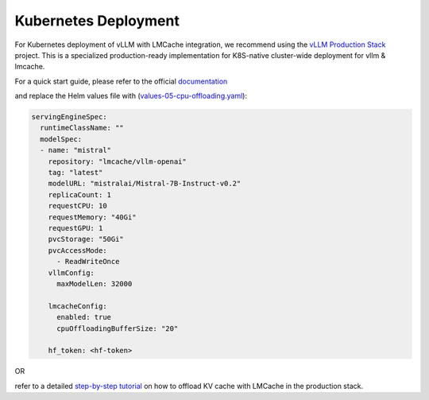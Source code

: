 Kubernetes Deployment
=====================

For Kubernetes deployment of vLLM with LMCache integration, we recommend using the `vLLM Production Stack <https://github.com/vllm-project/production-stack>`_ project. This is a specialized production-ready implementation for K8S-native cluster-wide deployment for vllm & lmcache.

For a quick start guide, please refer to the official `documentation <https://docs.vllm.ai/projects/production-stack/en/latest/getting_started/quickstart.html>`_

and replace the Helm values file with (`values-05-cpu-offloading.yaml <https://github.com/vllm-project/production-stack/blob/main/tutorials/assets/values-05-cpu-offloading.yaml>`_):

.. code-block:: yaml

    servingEngineSpec:
      runtimeClassName: ""
      modelSpec:
      - name: "mistral"
        repository: "lmcache/vllm-openai"
        tag: "latest"
        modelURL: "mistralai/Mistral-7B-Instruct-v0.2"
        replicaCount: 1
        requestCPU: 10
        requestMemory: "40Gi"
        requestGPU: 1
        pvcStorage: "50Gi"
        pvcAccessMode:
          - ReadWriteOnce
        vllmConfig:
          maxModelLen: 32000

        lmcacheConfig:
          enabled: true
          cpuOffloadingBufferSize: "20"

        hf_token: <hf-token>

OR 

refer to a detailed `step-by-step tutorial <https://github.com/vllm-project/production-stack/blob/main/tutorials/05-offload-kv-cache.md>`_ on how to offload KV cache with LMCache in the production stack.
